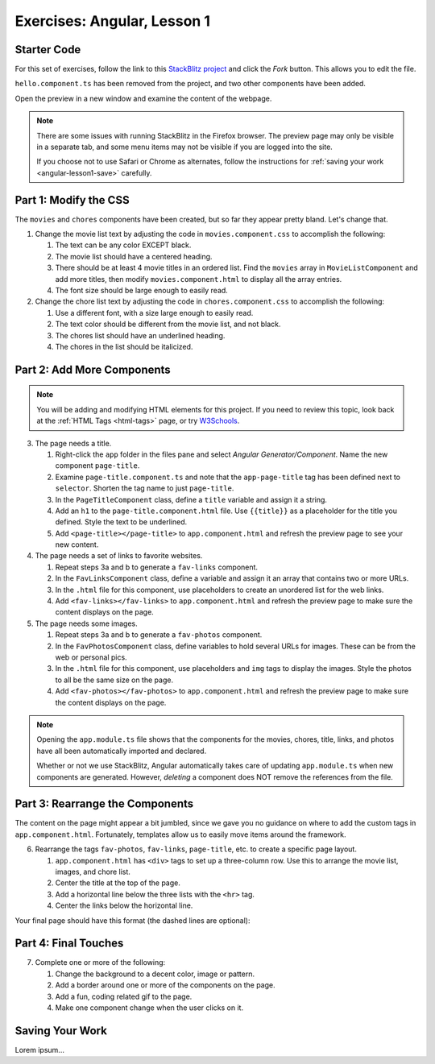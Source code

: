 Exercises: Angular, Lesson 1
=============================

Starter Code
-------------

For this set of exercises, follow the link to this
`StackBlitz project <https://stackblitz.com/edit/angular-qrgayr>`__ and click
the *Fork* button. This allows you to edit the file.

``hello.component.ts`` has been removed from the project, and two other
components have been added.

Open the preview in a new window and examine the content of the webpage.

.. admonition:: Note

   There are some issues with running StackBlitz in the Firefox browser. The
   preview page may only be visible in a separate tab, and some menu items may
   not be visible if you are logged into the site.

   If you choose not to use Safari or Chrome as alternates, follow the
   instructions for :ref:`saving your work <angular-lesson1-save>` carefully.

Part 1: Modify the CSS
-----------------------

The ``movies`` and ``chores`` components have been created, but so far they
appear pretty bland. Let's change that.

#. Change the movie list text by adjusting the code in ``movies.component.css``
   to accomplish the following:

   #. The text can be any color EXCEPT black.
   #. The movie list should have a centered heading.
   #. There should be at least 4 movie titles in an ordered list. Find the
      ``movies`` array in ``MovieListComponent`` and add more titles, then
      modify ``movies.component.html`` to display all the array entries.
   #. The font size should be large enough to easily read.

#. Change the chore list text by adjusting the code in ``chores.component.css``
   to accomplish the following:

   #. Use a different font, with a size large enough to easily read.
   #. The text color should be different from the movie list, and not black.
   #. The chores list should have an underlined heading.
   #. The chores in the list should be italicized.

Part 2: Add More Components
----------------------------

.. admonition:: Note

   You will be adding and modifying HTML elements for this project. If you need
   to review this topic, look back at the :ref:`HTML Tags <html-tags>` page, or
   try `W3Schools <https://www.w3schools.com/html/default.asp>`__.

3. The page needs a title.

   #. Right-click the ``app`` folder in the files pane and select *Angular
      Generator/Component*. Name the new component ``page-title``.
   #. Examine ``page-title.component.ts`` and note that the ``app-page-title``
      tag has been defined next to ``selector``. Shorten the tag name to
      just ``page-title``.
   #. In the ``PageTitleComponent`` class, define a ``title`` variable and
      assign it a string.
   #. Add an ``h1`` to the ``page-title.component.html`` file. Use
      ``{{title}}`` as a placeholder for the title you defined. Style the text
      to be underlined.
   #. Add ``<page-title></page-title>`` to ``app.component.html`` and refresh
      the preview page to see your new content.

#. The page needs a set of links to favorite websites.

   #. Repeat steps 3a and b to generate a ``fav-links`` component.
   #. In the ``FavLinksComponent`` class, define a variable and assign it an
      array that contains two or more URLs.
   #. In the ``.html`` file for this component, use placeholders to create an
      unordered list for the web links.
   #. Add ``<fav-links></fav-links>`` to ``app.component.html`` and refresh
      the preview page to make sure the content displays on the page.

#. The page needs some images.

   #. Repeat steps 3a and b to generate a ``fav-photos`` component.
   #. In the ``FavPhotosComponent`` class, define variables to hold several
      URLs for images. These can be from the web or personal pics.
   #. In the ``.html`` file for this component, use placeholders and ``img``
      tags to display the images. Style the photos to all be the same size on
      the page.
   #. Add ``<fav-photos></fav-photos>`` to ``app.component.html`` and refresh
      the preview page to make sure the content displays on the page.

.. admonition:: Note

   Opening the ``app.module.ts`` file shows that the components for the movies,
   chores, title, links, and photos have all been automatically imported and
   declared.

   Whether or not we use StackBlitz, Angular automatically takes care of
   updating ``app.module.ts`` when new components are generated. However,
   *deleting* a component does NOT remove the references from the file.

Part 3: Rearrange the Components
---------------------------------

The content on the page might appear a bit jumbled, since we gave you no
guidance on where to add the custom tags in ``app.component.html``.
Fortunately, templates allow us to easily move items around the framework.

6. Rearrange the tags ``fav-photos``, ``fav-links``, ``page-title``, etc. to
   create a specific page layout.

   #. ``app.component.html`` has ``<div>`` tags to set up a three-column row.
      Use this to arrange the movie list, images, and chore list.
   #. Center the title at the top of the page.
   #. Add a horizontal line below the three lists with the ``<hr>`` tag.
   #. Center the links below the horizontal line.

Your final page should have this format (the dashed lines are optional):

.. figure:: ./figures/AngularLesson1Layout.png
   :alt: Angular Lesson 1 Exercises project.

Part 4: Final Touches
-----------------------

7. Complete one or more of the following:

   #. Change the background to a decent color, image or pattern.
   #. Add a border around one or more of the components on the page.
   #. Add a fun, coding related gif to the page.
   #. Make one component change when the user clicks on it.

.. _angular-lesson1-save:

Saving Your Work
-----------------

Lorem ipsum...
